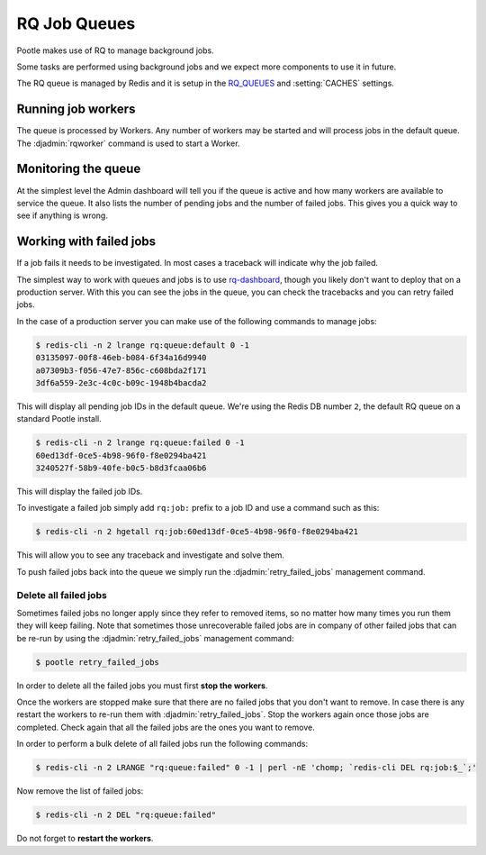 .. _rq:

RQ Job Queues
=============

Pootle makes use of RQ to manage background jobs.

Some tasks are performed using background jobs and we expect more components to
use it in future.

The RQ queue is managed by Redis and it is setup in the `RQ_QUEUES
<https://github.com/ui/django-rq#installation>`_ and :setting:`CACHES`
settings.


Running job workers
-------------------

The queue is processed by Workers.  Any number of workers may be started and
will process jobs in the default queue.  The :djadmin:`rqworker` command is
used to start a Worker.


Monitoring the queue
--------------------

At the simplest level the Admin dashboard will tell you if the queue is active
and how many workers are available to service the queue.  It also lists the
number of pending jobs and the number of failed jobs.  This gives you a quick
way to see if anything is wrong.


Working with failed jobs
------------------------

If a job fails it needs to be investigated. In most cases a traceback will
indicate why the job failed.

The simplest way to work with queues and jobs is to use `rq-dashboard
<https://github.com/ducu/rq-dashboard>`_, though you likely don't want to
deploy that on a production server.  With this you can see the jobs in the
queue, you can check the tracebacks and you can retry failed jobs.

In the case of a production server you can make use of the following commands
to manage jobs:

.. code-block:: console

   $ redis-cli -n 2 lrange rq:queue:default 0 -1
   03135097-00f8-46eb-b084-6f34a16d9940
   a07309b3-f056-47e7-856c-c608bda2f171
   3df6a559-2e3c-4c0c-b09c-1948b4bacda2

This will display all pending job IDs in the default queue. We're using
the Redis DB number ``2``, the default RQ queue on a standard Pootle install.

.. code-block:: console

   $ redis-cli -n 2 lrange rq:queue:failed 0 -1
   60ed13df-0ce5-4b98-96f0-f8e0294ba421
   3240527f-58b9-40fe-b0c5-b8d3fcaa06b6


This will display the failed job IDs.

To investigate a failed job simply add ``rq:job:`` prefix to a job ID and
use a command such as this:

.. code-block:: console

   $ redis-cli -n 2 hgetall rq:job:60ed13df-0ce5-4b98-96f0-f8e0294ba421


This will allow you to see any traceback and investigate and solve them.

To push failed jobs back into the queue we simply run the
:djadmin:`retry_failed_jobs` management command.


Delete all failed jobs
++++++++++++++++++++++

Sometimes failed jobs no longer apply since they refer to removed items, so no
matter how many times you run them they will keep failing. Note that sometimes
those unrecoverable failed jobs are in company of other failed jobs that can be
re-run by using the :djadmin:`retry_failed_jobs` management command:

.. code-block:: console

   $ pootle retry_failed_jobs


In order to delete all the failed jobs you must first **stop the workers**.

Once the workers are stopped make sure that there are no failed jobs that you
don't want to remove. In case there is any restart the workers to re-run them
with :djadmin:`retry_failed_jobs`. Stop the workers again once those jobs are
completed. Check again that all the failed jobs are the ones you want to
remove.

In order to perform a bulk delete of all failed jobs run the following
commands:

.. code-block:: console

   $ redis-cli -n 2 LRANGE "rq:queue:failed" 0 -1 | perl -nE 'chomp; `redis-cli DEL rq:job:$_`;'


Now remove the list of failed jobs:

.. code-block:: console

   $ redis-cli -n 2 DEL "rq:queue:failed"


Do not forget to **restart the workers**.
